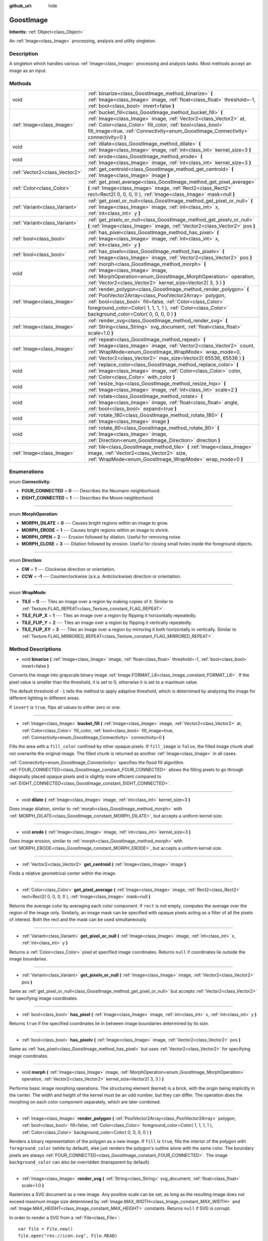 :github_url: hide

.. Generated automatically by doc/tools/makerst.py in Godot's source tree.
.. DO NOT EDIT THIS FILE, but the GoostImage.xml source instead.
.. The source is found in doc/classes or modules/<name>/doc_classes.

.. _class_GoostImage:

GoostImage
==========

**Inherits:** :ref:`Object<class_Object>`

An :ref:`Image<class_Image>` processing, analysis and utility singleton.

Description
-----------

A singleton which handles various :ref:`Image<class_Image>` processing and analysis tasks. Most methods accept an image as an input.

Methods
-------

+-------------------------------+-------------------------------------------------------------------------------------------------------------------------------------------------------------------------------------------------------------------------------------------------------------------------------------------------------+
| void                          | :ref:`binarize<class_GoostImage_method_binarize>` **(** :ref:`Image<class_Image>` image, :ref:`float<class_float>` threshold=-1, :ref:`bool<class_bool>` invert=false **)**                                                                                                                           |
+-------------------------------+-------------------------------------------------------------------------------------------------------------------------------------------------------------------------------------------------------------------------------------------------------------------------------------------------------+
| :ref:`Image<class_Image>`     | :ref:`bucket_fill<class_GoostImage_method_bucket_fill>` **(** :ref:`Image<class_Image>` image, :ref:`Vector2<class_Vector2>` at, :ref:`Color<class_Color>` fill_color, :ref:`bool<class_bool>` fill_image=true, :ref:`Connectivity<enum_GoostImage_Connectivity>` connectivity=0 **)**                |
+-------------------------------+-------------------------------------------------------------------------------------------------------------------------------------------------------------------------------------------------------------------------------------------------------------------------------------------------------+
| void                          | :ref:`dilate<class_GoostImage_method_dilate>` **(** :ref:`Image<class_Image>` image, :ref:`int<class_int>` kernel_size=3 **)**                                                                                                                                                                        |
+-------------------------------+-------------------------------------------------------------------------------------------------------------------------------------------------------------------------------------------------------------------------------------------------------------------------------------------------------+
| void                          | :ref:`erode<class_GoostImage_method_erode>` **(** :ref:`Image<class_Image>` image, :ref:`int<class_int>` kernel_size=3 **)**                                                                                                                                                                          |
+-------------------------------+-------------------------------------------------------------------------------------------------------------------------------------------------------------------------------------------------------------------------------------------------------------------------------------------------------+
| :ref:`Vector2<class_Vector2>` | :ref:`get_centroid<class_GoostImage_method_get_centroid>` **(** :ref:`Image<class_Image>` image **)**                                                                                                                                                                                                 |
+-------------------------------+-------------------------------------------------------------------------------------------------------------------------------------------------------------------------------------------------------------------------------------------------------------------------------------------------------+
| :ref:`Color<class_Color>`     | :ref:`get_pixel_average<class_GoostImage_method_get_pixel_average>` **(** :ref:`Image<class_Image>` image, :ref:`Rect2<class_Rect2>` rect=Rect2( 0, 0, 0, 0 ), :ref:`Image<class_Image>` mask=null **)**                                                                                              |
+-------------------------------+-------------------------------------------------------------------------------------------------------------------------------------------------------------------------------------------------------------------------------------------------------------------------------------------------------+
| :ref:`Variant<class_Variant>` | :ref:`get_pixel_or_null<class_GoostImage_method_get_pixel_or_null>` **(** :ref:`Image<class_Image>` image, :ref:`int<class_int>` x, :ref:`int<class_int>` y **)**                                                                                                                                     |
+-------------------------------+-------------------------------------------------------------------------------------------------------------------------------------------------------------------------------------------------------------------------------------------------------------------------------------------------------+
| :ref:`Variant<class_Variant>` | :ref:`get_pixelv_or_null<class_GoostImage_method_get_pixelv_or_null>` **(** :ref:`Image<class_Image>` image, :ref:`Vector2<class_Vector2>` pos **)**                                                                                                                                                  |
+-------------------------------+-------------------------------------------------------------------------------------------------------------------------------------------------------------------------------------------------------------------------------------------------------------------------------------------------------+
| :ref:`bool<class_bool>`       | :ref:`has_pixel<class_GoostImage_method_has_pixel>` **(** :ref:`Image<class_Image>` image, :ref:`int<class_int>` x, :ref:`int<class_int>` y **)**                                                                                                                                                     |
+-------------------------------+-------------------------------------------------------------------------------------------------------------------------------------------------------------------------------------------------------------------------------------------------------------------------------------------------------+
| :ref:`bool<class_bool>`       | :ref:`has_pixelv<class_GoostImage_method_has_pixelv>` **(** :ref:`Image<class_Image>` image, :ref:`Vector2<class_Vector2>` pos **)**                                                                                                                                                                  |
+-------------------------------+-------------------------------------------------------------------------------------------------------------------------------------------------------------------------------------------------------------------------------------------------------------------------------------------------------+
| void                          | :ref:`morph<class_GoostImage_method_morph>` **(** :ref:`Image<class_Image>` image, :ref:`MorphOperation<enum_GoostImage_MorphOperation>` operation, :ref:`Vector2<class_Vector2>` kernel_size=Vector2( 3, 3 ) **)**                                                                                   |
+-------------------------------+-------------------------------------------------------------------------------------------------------------------------------------------------------------------------------------------------------------------------------------------------------------------------------------------------------+
| :ref:`Image<class_Image>`     | :ref:`render_polygon<class_GoostImage_method_render_polygon>` **(** :ref:`PoolVector2Array<class_PoolVector2Array>` polygon, :ref:`bool<class_bool>` fill=false, :ref:`Color<class_Color>` foreground_color=Color( 1, 1, 1, 1 ), :ref:`Color<class_Color>` background_color=Color( 0, 0, 0, 0 ) **)** |
+-------------------------------+-------------------------------------------------------------------------------------------------------------------------------------------------------------------------------------------------------------------------------------------------------------------------------------------------------+
| :ref:`Image<class_Image>`     | :ref:`render_svg<class_GoostImage_method_render_svg>` **(** :ref:`String<class_String>` svg_document, :ref:`float<class_float>` scale=1.0 **)**                                                                                                                                                       |
+-------------------------------+-------------------------------------------------------------------------------------------------------------------------------------------------------------------------------------------------------------------------------------------------------------------------------------------------------+
| :ref:`Image<class_Image>`     | :ref:`repeat<class_GoostImage_method_repeat>` **(** :ref:`Image<class_Image>` image, :ref:`Vector2<class_Vector2>` count, :ref:`WrapMode<enum_GoostImage_WrapMode>` wrap_mode=0, :ref:`Vector2<class_Vector2>` max_size=Vector2( 65536, 65536 ) **)**                                                 |
+-------------------------------+-------------------------------------------------------------------------------------------------------------------------------------------------------------------------------------------------------------------------------------------------------------------------------------------------------+
| void                          | :ref:`replace_color<class_GoostImage_method_replace_color>` **(** :ref:`Image<class_Image>` image, :ref:`Color<class_Color>` color, :ref:`Color<class_Color>` with_color **)**                                                                                                                        |
+-------------------------------+-------------------------------------------------------------------------------------------------------------------------------------------------------------------------------------------------------------------------------------------------------------------------------------------------------+
| void                          | :ref:`resize_hqx<class_GoostImage_method_resize_hqx>` **(** :ref:`Image<class_Image>` image, :ref:`int<class_int>` scale=2 **)**                                                                                                                                                                      |
+-------------------------------+-------------------------------------------------------------------------------------------------------------------------------------------------------------------------------------------------------------------------------------------------------------------------------------------------------+
| void                          | :ref:`rotate<class_GoostImage_method_rotate>` **(** :ref:`Image<class_Image>` image, :ref:`float<class_float>` angle, :ref:`bool<class_bool>` expand=true **)**                                                                                                                                       |
+-------------------------------+-------------------------------------------------------------------------------------------------------------------------------------------------------------------------------------------------------------------------------------------------------------------------------------------------------+
| void                          | :ref:`rotate_180<class_GoostImage_method_rotate_180>` **(** :ref:`Image<class_Image>` image **)**                                                                                                                                                                                                     |
+-------------------------------+-------------------------------------------------------------------------------------------------------------------------------------------------------------------------------------------------------------------------------------------------------------------------------------------------------+
| void                          | :ref:`rotate_90<class_GoostImage_method_rotate_90>` **(** :ref:`Image<class_Image>` image, :ref:`Direction<enum_GoostImage_Direction>` direction **)**                                                                                                                                                |
+-------------------------------+-------------------------------------------------------------------------------------------------------------------------------------------------------------------------------------------------------------------------------------------------------------------------------------------------------+
| :ref:`Image<class_Image>`     | :ref:`tile<class_GoostImage_method_tile>` **(** :ref:`Image<class_Image>` image, :ref:`Vector2<class_Vector2>` size, :ref:`WrapMode<enum_GoostImage_WrapMode>` wrap_mode=0 **)**                                                                                                                      |
+-------------------------------+-------------------------------------------------------------------------------------------------------------------------------------------------------------------------------------------------------------------------------------------------------------------------------------------------------+

Enumerations
------------

.. _enum_GoostImage_Connectivity:

.. _class_GoostImage_constant_FOUR_CONNECTED:

.. _class_GoostImage_constant_EIGHT_CONNECTED:

enum **Connectivity**:

- **FOUR_CONNECTED** = **0** --- Describes the Neumann neighborhood.

- **EIGHT_CONNECTED** = **1** --- Describes the Moore neighborhood.

----

.. _enum_GoostImage_MorphOperation:

.. _class_GoostImage_constant_MORPH_DILATE:

.. _class_GoostImage_constant_MORPH_ERODE:

.. _class_GoostImage_constant_MORPH_OPEN:

.. _class_GoostImage_constant_MORPH_CLOSE:

enum **MorphOperation**:

- **MORPH_DILATE** = **0** --- Causes bright regions within an image to grow.

- **MORPH_ERODE** = **1** --- Causes bright regions within an image to shrink.

- **MORPH_OPEN** = **2** --- Erosion followed by dilation. Useful for removing noise.

- **MORPH_CLOSE** = **3** --- Dilation followed by erosion. Useful for closing small holes inside the foreground objects.

----

.. _enum_GoostImage_Direction:

.. _class_GoostImage_constant_CW:

.. _class_GoostImage_constant_CCW:

enum **Direction**:

- **CW** = **1** --- Clockwise direction or orientation.

- **CCW** = **-1** --- Counterclockwise (a.k.a. Anticlockwise) direction or orientation.

----

.. _enum_GoostImage_WrapMode:

.. _class_GoostImage_constant_TILE:

.. _class_GoostImage_constant_TILE_FLIP_X:

.. _class_GoostImage_constant_TILE_FLIP_Y:

.. _class_GoostImage_constant_TILE_FLIP_XY:

enum **WrapMode**:

- **TILE** = **0** --- Tiles an image over a region by making copies of it. Similar to :ref:`Texture.FLAG_REPEAT<class_Texture_constant_FLAG_REPEAT>`.

- **TILE_FLIP_X** = **1** --- Tiles an image over a region by flipping it horizontally repeatedly.

- **TILE_FLIP_Y** = **2** --- Tiles an image over a region by flipping it vertically repeatedly.

- **TILE_FLIP_XY** = **3** --- Tiles an image over a region by mirroring it both horizontally in vertically. Similar to :ref:`Texture.FLAG_MIRRORED_REPEAT<class_Texture_constant_FLAG_MIRRORED_REPEAT>`.

Method Descriptions
-------------------

.. _class_GoostImage_method_binarize:

- void **binarize** **(** :ref:`Image<class_Image>` image, :ref:`float<class_float>` threshold=-1, :ref:`bool<class_bool>` invert=false **)**

Converts the image into grayscale binary image :ref:`Image.FORMAT_L8<class_Image_constant_FORMAT_L8>`. If the pixel value is smaller than the threshold, it is set to 0, otherwise it is set to a maximum value.

The default threshold of ``-1`` tells the method to apply adaptive threshold, which is determined by analyzing the image for different lighting in different areas.

If ``invert`` is ``true``, flips all values to either zero or one.

----

.. _class_GoostImage_method_bucket_fill:

- :ref:`Image<class_Image>` **bucket_fill** **(** :ref:`Image<class_Image>` image, :ref:`Vector2<class_Vector2>` at, :ref:`Color<class_Color>` fill_color, :ref:`bool<class_bool>` fill_image=true, :ref:`Connectivity<enum_GoostImage_Connectivity>` connectivity=0 **)**

Fills the area with a ``fill_color`` confined by other opaque pixels. If ``fill_image`` is ``false``, the filled image chunk shall not overwrite the original image. The filled chunk is returned as another :ref:`Image<class_Image>` in all cases.

:ref:`Connectivity<enum_GoostImage_Connectivity>` specifies the flood fill algorithm. :ref:`FOUR_CONNECTED<class_GoostImage_constant_FOUR_CONNECTED>` allows the filling pixels to go through diagonally placed opaque pixels and is slightly more efficient compared to :ref:`EIGHT_CONNECTED<class_GoostImage_constant_EIGHT_CONNECTED>`.

----

.. _class_GoostImage_method_dilate:

- void **dilate** **(** :ref:`Image<class_Image>` image, :ref:`int<class_int>` kernel_size=3 **)**

Does image dilation, similar to :ref:`morph<class_GoostImage_method_morph>` with :ref:`MORPH_DILATE<class_GoostImage_constant_MORPH_DILATE>`, but accepts a uniform kernel size.

----

.. _class_GoostImage_method_erode:

- void **erode** **(** :ref:`Image<class_Image>` image, :ref:`int<class_int>` kernel_size=3 **)**

Does image erosion, similar to :ref:`morph<class_GoostImage_method_morph>` with :ref:`MORPH_ERODE<class_GoostImage_constant_MORPH_ERODE>`, but accepts a uniform kernel size.

----

.. _class_GoostImage_method_get_centroid:

- :ref:`Vector2<class_Vector2>` **get_centroid** **(** :ref:`Image<class_Image>` image **)**

Finds a relative geometrical center within the image.

----

.. _class_GoostImage_method_get_pixel_average:

- :ref:`Color<class_Color>` **get_pixel_average** **(** :ref:`Image<class_Image>` image, :ref:`Rect2<class_Rect2>` rect=Rect2( 0, 0, 0, 0 ), :ref:`Image<class_Image>` mask=null **)**

Returns the average color by averaging each color component. If ``rect`` is not empty, computes the average over the region of the image only. Similarly, an image mask can be specified with opaque pixels acting as a filter of all the pixels of interest. Both the rect and the mask can be used simultaneously.

----

.. _class_GoostImage_method_get_pixel_or_null:

- :ref:`Variant<class_Variant>` **get_pixel_or_null** **(** :ref:`Image<class_Image>` image, :ref:`int<class_int>` x, :ref:`int<class_int>` y **)**

Returns a :ref:`Color<class_Color>` pixel at specified image coordinates. Returns ``null`` if coordinates lie outside the image boundaries.

----

.. _class_GoostImage_method_get_pixelv_or_null:

- :ref:`Variant<class_Variant>` **get_pixelv_or_null** **(** :ref:`Image<class_Image>` image, :ref:`Vector2<class_Vector2>` pos **)**

Same as :ref:`get_pixel_or_null<class_GoostImage_method_get_pixel_or_null>` but accepts :ref:`Vector2<class_Vector2>` for specifying image coordinates.

----

.. _class_GoostImage_method_has_pixel:

- :ref:`bool<class_bool>` **has_pixel** **(** :ref:`Image<class_Image>` image, :ref:`int<class_int>` x, :ref:`int<class_int>` y **)**

Returns ``true`` if the specified coordinates lie in between image boundaries determined by its size.

----

.. _class_GoostImage_method_has_pixelv:

- :ref:`bool<class_bool>` **has_pixelv** **(** :ref:`Image<class_Image>` image, :ref:`Vector2<class_Vector2>` pos **)**

Same as :ref:`has_pixel<class_GoostImage_method_has_pixel>` but uses :ref:`Vector2<class_Vector2>` for specifying image coordinates.

----

.. _class_GoostImage_method_morph:

- void **morph** **(** :ref:`Image<class_Image>` image, :ref:`MorphOperation<enum_GoostImage_MorphOperation>` operation, :ref:`Vector2<class_Vector2>` kernel_size=Vector2( 3, 3 ) **)**

Performs basic image morphing operations. The structuring element (kernel) is a brick, with the origin being implicitly in the center. The width and height of the kernel must be an odd number, but they can differ. The operation does the morphing on each color component separately, which are later combined.

----

.. _class_GoostImage_method_render_polygon:

- :ref:`Image<class_Image>` **render_polygon** **(** :ref:`PoolVector2Array<class_PoolVector2Array>` polygon, :ref:`bool<class_bool>` fill=false, :ref:`Color<class_Color>` foreground_color=Color( 1, 1, 1, 1 ), :ref:`Color<class_Color>` background_color=Color( 0, 0, 0, 0 ) **)**

Renders a binary representation of the polygon as a new image. If ``fill`` is ``true``, fills the interior of the polygon with ``foreground_color`` (white by default), else just renders the polygon's outline alone with the same color. The boundary pixels are always :ref:`FOUR_CONNECTED<class_GoostImage_constant_FOUR_CONNECTED>`. The image ``background_color`` can also be overridden (transparent by default).

----

.. _class_GoostImage_method_render_svg:

- :ref:`Image<class_Image>` **render_svg** **(** :ref:`String<class_String>` svg_document, :ref:`float<class_float>` scale=1.0 **)**

Rasterizes a SVG document as a new image. Any positive scale can be set, as long as the resulting image does not exceed maximum image size determined by :ref:`Image.MAX_WIDTH<class_Image_constant_MAX_WIDTH>` and :ref:`Image.MAX_HEIGHT<class_Image_constant_MAX_HEIGHT>` constants. Returns ``null`` if SVG is corrupt.

In order to render a SVG from a :ref:`File<class_File>`:

::

    var file = File.new()
    file.open("res://icon.svg", File.READ)
    var svg = file.get_as_text()
    var image = GoostImage.render_svg(svg)
    file.close()

**Known limitations:**

This method reuses **nanosvg** implementation bundled with Godot for rendering editor icons and importing simple SVG images, so the functionality may be limited for more complex images.

**Note:** this method is not available in Godot builds with SVG module disabled (enabled by default).

----

.. _class_GoostImage_method_repeat:

- :ref:`Image<class_Image>` **repeat** **(** :ref:`Image<class_Image>` image, :ref:`Vector2<class_Vector2>` count, :ref:`WrapMode<enum_GoostImage_WrapMode>` wrap_mode=0, :ref:`Vector2<class_Vector2>` max_size=Vector2( 65536, 65536 ) **)**

Repeats an image in both horizontal and vertical directions several times as determined by the X and Y components of ``count`` respectively. The ``wrap_mode`` specifies how the image is tiled. The ``max_size`` can be overridden to prevent the resulting image from exceeding some size, and the default maximum size is determined by :ref:`Image.MAX_WIDTH<class_Image_constant_MAX_WIDTH>` and :ref:`Image.MAX_HEIGHT<class_Image_constant_MAX_HEIGHT>`. See also :ref:`tile<class_GoostImage_method_tile>`.

----

.. _class_GoostImage_method_replace_color:

- void **replace_color** **(** :ref:`Image<class_Image>` image, :ref:`Color<class_Color>` color, :ref:`Color<class_Color>` with_color **)**

Replaces all occurrences of a given color with another one within the image.

----

.. _class_GoostImage_method_resize_hqx:

- void **resize_hqx** **(** :ref:`Image<class_Image>` image, :ref:`int<class_int>` scale=2 **)**

Expands the image using HQ2X algorithm with the ``scale`` set to ``2`` or the HQ3X algorithm with the ``scale`` set to ``3``.

See also :ref:`Image.expand_x2_hq2x<class_Image_method_expand_x2_hq2x>`.

----

.. _class_GoostImage_method_rotate:

- void **rotate** **(** :ref:`Image<class_Image>` image, :ref:`float<class_float>` angle, :ref:`bool<class_bool>` expand=true **)**

Rotates the image around its center. The ``angle`` is specified in radians. If ``angle`` is positive, rotates the image in clockwise direction. If ``expand`` is ``true``, the size is expanded to preserve all image details (prevents clipping) given non-orthogonal angles (90, 180, 270 degrees).

::

    # Rotate Godot icon by 45 degrees.
    var texture = preload("res://icon.png")
    var image = texture.get_data()
    GoostImage.rotate(image, deg2rad(45))
    image.save_png("res://icon_rotated.png")

----

.. _class_GoostImage_method_rotate_180:

- void **rotate_180** **(** :ref:`Image<class_Image>` image **)**

Rotates the image by 180 degrees. The result is equivalent to:

::

    image.flip_x()
    image.flip_y()

See :ref:`Image.flip_x<class_Image_method_flip_x>`, :ref:`Image.flip_y<class_Image_method_flip_y>`.

----

.. _class_GoostImage_method_rotate_90:

- void **rotate_90** **(** :ref:`Image<class_Image>` image, :ref:`Direction<enum_GoostImage_Direction>` direction **)**

Rotates the image by 90 degrees in either clockwise or counterclockwise :ref:`Direction<enum_GoostImage_Direction>`. The method performs faster and doesn't lose any image pixel information as opposed to :ref:`rotate<class_GoostImage_method_rotate>` with the ``angle`` parameter set to ``PI / 2``.

----

.. _class_GoostImage_method_tile:

- :ref:`Image<class_Image>` **tile** **(** :ref:`Image<class_Image>` image, :ref:`Vector2<class_Vector2>` size, :ref:`WrapMode<enum_GoostImage_WrapMode>` wrap_mode=0 **)**

Tiles an image in both horizontal and vertical directions over a region limited by ``size`` onto a new image. The ``wrap_mode`` specifies how the image is tiled. See also :ref:`repeat<class_GoostImage_method_repeat>`.

